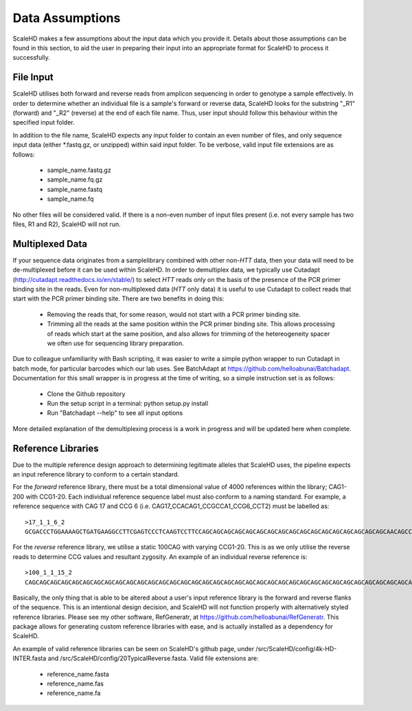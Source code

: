 .. _sect_dataassume:

Data Assumptions
================================

ScaleHD makes a few assumptions about the input data which you provide it. Details about those assumptions can be found in this section, to aid the user in preparing their input into an appropriate format for ScaleHD to process it successfully.

File Input
~~~~~~~~~~~

ScaleHD utilises both forward and reverse reads from amplicon sequencing in order to genotype a sample effectively. In order to determine whether an individual file is a sample's forward or reverse data, ScaleHD looks for the substring "_R1" (forward) and "_R2" (reverse) at the end of each file name. Thus, user input should follow this behaviour within the specified input folder.

.. image:: img/file-name.png

In addition to the file name, ScaleHD expects any input folder to contain an even number of files, and only sequence input data (either *.fastq.gz, or unzipped) within said input folder. To be verbose, valid input file extensions are as follows:

 * sample_name.fastq.gz
 * sample_name.fq.gz
 * sample_name.fastq
 * sample_name.fq

No other files will be considered valid. If there is a non-even number of input files present (i.e. not every sample has two files, R1 and R2), ScaleHD will not run.

Multiplexed Data
~~~~~~~~~~~~~~~~

If your sequence data originates from a samplelibrary combined with other non-*HTT* data, then your data will need to be de-multiplexed before it can be used within ScaleHD. In order to demultiplex data, we typically use Cutadapt (http://cutadapt.readthedocs.io/en/stable/) to select *HTT* reads only on the basis of the presence of the PCR primer binding site in the reads. Even for non-multiplexed data (*HTT* only data) it is useful to use Cutadapt to collect reads that start with the PCR primer binding site. There are two benefits in doing this:

 * Removing the reads that, for some reason, would not start with a PCR primer binding site.
 * Trimming all the reads at the same position within the PCR primer binding site. This allows processing of reads which start at the same position, and also allows for trimming of the hetereogeneity spacer we often use for sequencing library preparation.

Due to colleague unfamiliarity with Bash scripting, it was easier to write a simple python wrapper to run Cutadapt in batch mode, for particular barcodes which our lab uses. See BatchAdapt at https://github.com/helloabunai/Batchadapt. Documentation for this small wrapper is in progress at the time of writing, so a simple instruction set is as follows:

 * Clone the Github repository
 * Run the setup script in a terminal: python setup.py install
 * Run "Batchadapt --help" to see all input options

More detailed explanation of the demultiplexing process is a work in progress and will be updated here when complete.

Reference Libraries
~~~~~~~~~~~~~~~~~~~

Due to the multiple reference design approach to determining legitimate alleles that ScaleHD uses, the pipeline expects an input reference library to conform to a certain standard.

.. _forward-reference:
For the *forward* reference library, there must be a total dimensional value of 4000 references within the library; CAG1-200 with CCG1-20. Each individual reference sequence label must also conform to a naming standard. For example, a reference sequence with CAG 17 and CCG 6 (i.e. CAG17_CCACAG1_CCGCCA1_CCG6_CCT2) must be labelled as:

::

  >17_1_1_6_2
  GCGACCCTGGAAAAGCTGATGAAGGCCTTCGAGTCCCTCAAGTCCTTCCAGCAGCAGCAGCAGCAGCAGCAGCAGCAGCAGCAGCAGCAGCAGCAGCAGCAACAGCCGCCACCGCCGCCGCCGCCGCCGCCTCCTCAGCTTCCTCAGCCGCCGCCGCAGGCACAGCCGCTGCT

.. _reverse-reference:
For the *reverse* reference library, we utilise a static 100CAG with varying CCG1-20. This is as we only utilise the reverse reads to determine CCG values and resultant zygosity. An example of an individual reverse reference is:

::

  >100_1_1_15_2
  CAGCAGCAGCAGCAGCAGCAGCAGCAGCAGCAGCAGCAGCAGCAGCAGCAGCAGCAGCAGCAGCAGCAGCAGCAGCAGCAGCAGCAGCAGCAGCAGCAGCAGCAGCAGCAGCAGCAGCAGCAGCAGCAGCAGCAGCAGCAGCAGCAGCAGCAGCAGCAGCAGCAGCAGCAGCAGCAGCAGCAGCAGCAGCAGCAGCAGCAGCAGCAGCAGCAGCAGCAGCAGCAGCAGCAGCAGCAGCAGCAGCAGCAGCAGCAGCAGCAGCAGCAGCAGCAGCAGCAGCAGCAGCAGCAGCAGCAGCAGCAACAGCCGCCACCGCCGCCGCCGCCGCCGCCGCCGCCGCCGCCGCCGCCGCCGCCGCCTCCTCAGCTTCCTCAGCCGCCGCCGCAGGCACAGCCGCTGCT

Basically, the only thing that is able to be altered about a user's input reference library is the forward and reverse flanks of the sequence. This is an intentional design decision, and ScaleHD will not function properly with alternatively styled reference libraries. Please see my other software, RefGeneratr, at https://github.com/helloabunai/RefGeneratr. This package allows for generating custom reference libraries with ease, and is actually installed as a dependency for ScaleHD.

An example of valid reference libraries can be seen on ScaleHD's github page, under /src/ScaleHD/config/4k-HD-INTER.fasta and /src/ScaleHD/config/20TypicalReverse.fasta. Valid file extensions are:

 * reference_name.fasta
 * reference_name.fas
 * reference_name.fa
